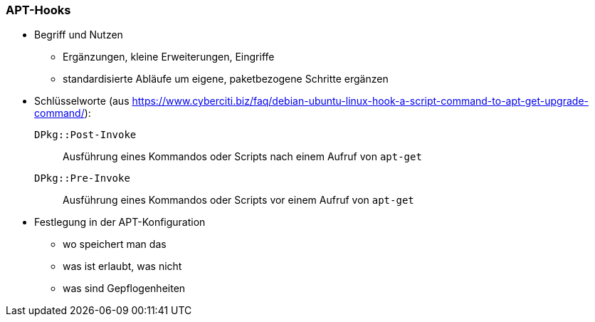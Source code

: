 // Datei: ./praxis/apt-und-aptitude-auf-die-eigenen-beduerfnisse-anpassen/apt-hooks.adoc

// Baustelle: Rohtext

[[apt-hooks]]
=== APT-Hooks ===

// Stichworte für den Index
(((APT-Hooks)))

* Begriff und Nutzen
** Ergänzungen, kleine Erweiterungen, Eingriffe
** standardisierte Abläufe um eigene, paketbezogene Schritte ergänzen

* Schlüsselworte (aus https://www.cyberciti.biz/faq/debian-ubuntu-linux-hook-a-script-command-to-apt-get-upgrade-command/):

`DPkg::Post-Invoke` :: Ausführung eines Kommandos oder Scripts nach 
einem Aufruf von `apt-get`

`DPkg::Pre-Invoke` :: Ausführung eines Kommandos oder Scripts vor 
einem Aufruf von `apt-get`

* Festlegung in der APT-Konfiguration
** wo speichert man das
** was ist erlaubt, was nicht
** was sind Gepflogenheiten

// Datei (Ende): ./praxis/apt-und-aptitude-auf-die-eigenen-beduerfnisse-anpassen/apt-hooks.adoc

